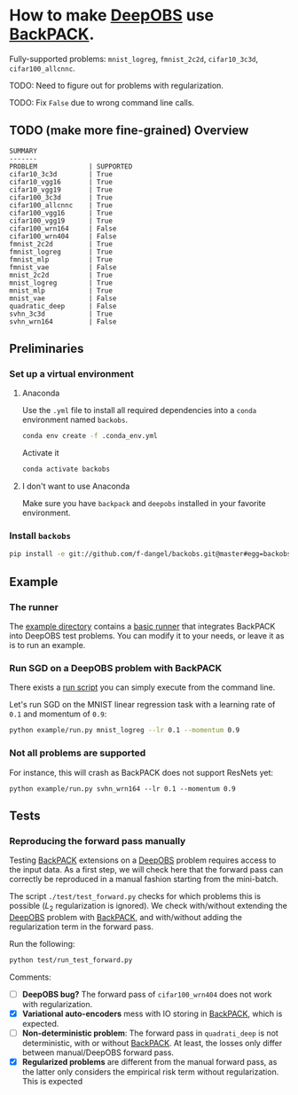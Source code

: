 #+STARTUP: hidestars
#+STARTUP: indent

#+author: F. Dangel

* How to make [[https://deepobs.readthedocs.io/en/stable/][DeepOBS]] use [[https://backpack.readthedocs.io/en/latest/][BackPACK]].

Fully-supported problems: ~mnist_logreg~, ~fmnist_2c2d~, ~cifar10_3c3d~, ~cifar100_allcnnc~.

TODO: Need to figure out for problems with regularization.

TODO: Fix ~False~ due to wrong command line calls.

** TODO (make more fine-grained) Overview
#+BEGIN_SRC 
SUMMARY
-------
PROBLEM             | SUPPORTED
cifar10_3c3d        | True
cifar10_vgg16       | True
cifar10_vgg19       | True
cifar100_3c3d       | True
cifar100_allcnnc    | True
cifar100_vgg16      | True
cifar100_vgg19      | True
cifar100_wrn164     | False
cifar100_wrn404     | False
fmnist_2c2d         | True
fmnist_logreg       | True
fmnist_mlp          | True
fmnist_vae          | False
mnist_2c2d          | True
mnist_logreg        | True
mnist_mlp           | True
mnist_vae           | False
quadratic_deep      | False
svhn_3c3d           | True
svhn_wrn164         | False 
#+END_SRC



** Preliminaries 
*** Set up a virtual environment
**** Anaconda
Use the ~.yml~ file to install all required dependencies into a ~conda~ environment named ~backobs~.
#+BEGIN_SRC bash
conda env create -f .conda_env.yml
#+END_SRC
Activate it
#+BEGIN_SRC bash
conda activate backobs
#+END_SRC
**** I don't want to use Anaconda
Make sure you have ~backpack~ and ~deepobs~ installed in your favorite environment.

*** Install ~backobs~
#+BEGIN_SRC bash
pip install -e git://github.com/f-dangel/backobs.git@master#egg=backobs
#+END_SRC
** Example
*** The runner
The [[file:example/][example directory]] contains a [[file:example/runner.py][basic runner]] that integrates BackPACK into DeepOBS test problems. You can modify it to your needs, or leave it as is to run an example.
*** Run SGD on a DeepOBS problem with BackPACK 
There exists a [[file:example/run.py][run script]] you can simply execute from the command line.

Let's run SGD on the MNIST linear regression task with a learning rate of ~0.1~ and momentum of ~0.9~:
#+BEGIN_SRC bash
python example/run.py mnist_logreg --lr 0.1 --momentum 0.9
#+END_SRC

*** Not all problems are supported
For instance, this will crash as BackPACK does not support ResNets yet:
#+BEGIN_SRC 
python example/run.py svhn_wrn164 --lr 0.1 --momentum 0.9
#+END_SRC

** Tests
*** Reproducing the forward pass manually
Testing [[https://www.backpack.pt][BackPACK]] extensions on a [[https://github.com/fsschneider/DeepOBS][DeepOBS]] problem requires access to the input data. As a first step, we will check here that the forward pass can correctly be reproduced in a manual fashion starting from the mini-batch.

The script ~./test/test_forward.py~ checks for which problems this is possible ($L_2$ regularization is ignored). We check with/without extending the [[https://github.com/fsschneider/DeepOBS][DeepOBS]] problem with [[https://www.backpack.pt][BackPACK]], and with/without adding the regularization term in the forward pass.

Run the following:
#+begin_src bash :results output
  python test/run_test_forward.py
#+end_src 

#+RESULTS:
#+begin_example
✓ [cifar10_3c3d, l2_reg: False, BackPACK: False] DeepOBS: 2.28687, manual: 2.28687
✓ [cifar10_vgg16, l2_reg: False, BackPACK: False] DeepOBS: 2.30151, manual: 2.30151
✓ [cifar10_vgg19, l2_reg: False, BackPACK: False] DeepOBS: 2.30262, manual: 2.30262
✓ [cifar100_3c3d, l2_reg: False, BackPACK: False] DeepOBS: 4.55693, manual: 4.55693
✓ [cifar100_allcnnc, l2_reg: False, BackPACK: False] DeepOBS: 4.56741, manual: 4.56741
✓ [cifar100_vgg16, l2_reg: False, BackPACK: False] DeepOBS: 4.60366, manual: 4.60366
✓ [cifar100_vgg19, l2_reg: False, BackPACK: False] DeepOBS: 4.60555, manual: 4.60555
✓ [cifar100_wrn164, l2_reg: False, BackPACK: False] DeepOBS: 4.31506, manual: 4.31506
✓ [cifar100_wrn404, l2_reg: False, BackPACK: False] DeepOBS: 4.61947, manual: 4.61947
✓ [fmnist_2c2d, l2_reg: False, BackPACK: False] DeepOBS: 2.32473, manual: 2.32473
✓ [fmnist_logreg, l2_reg: False, BackPACK: False] DeepOBS: 2.30259, manual: 2.30259
✓ [fmnist_mlp, l2_reg: False, BackPACK: False] DeepOBS: 2.30591, manual: 2.30591
✓ [fmnist_vae, l2_reg: False, BackPACK: False] DeepOBS: 145.27640, manual: 145.27640
✓ [mnist_2c2d, l2_reg: False, BackPACK: False] DeepOBS: 2.35603, manual: 2.35603
✓ [mnist_logreg, l2_reg: False, BackPACK: False] DeepOBS: 2.30259, manual: 2.30259
✓ [mnist_mlp, l2_reg: False, BackPACK: False] DeepOBS: 2.29524, manual: 2.29524
✓ [mnist_vae, l2_reg: False, BackPACK: False] DeepOBS: 179.56845, manual: 179.56845
❌ [quadratic_deep, l2_reg: False, BackPACK: False] DeepOBS: 5.29617, manual: 4.89908
✓ [svhn_3c3d, l2_reg: False, BackPACK: False] DeepOBS: 2.21970, manual: 2.21970
✓ [svhn_wrn164, l2_reg: False, BackPACK: False] DeepOBS: 1.89063, manual: 1.89063


❌ [cifar10_3c3d, l2_reg: True, BackPACK: False] DeepOBS: 3.54886, manual: 2.28687
❌ [cifar10_vgg16, l2_reg: True, BackPACK: False] DeepOBS: 6.05709, manual: 2.30151
❌ [cifar10_vgg19, l2_reg: True, BackPACK: False] DeepOBS: 6.37784, manual: 2.30262
❌ [cifar100_3c3d, l2_reg: True, BackPACK: False] DeepOBS: 5.94544, manual: 4.55693
❌ [cifar100_allcnnc, l2_reg: True, BackPACK: False] DeepOBS: 4.87410, manual: 4.56741
❌ [cifar100_vgg16, l2_reg: True, BackPACK: False] DeepOBS: 8.40309, manual: 4.60366
❌ [cifar100_vgg19, l2_reg: True, BackPACK: False] DeepOBS: 8.72502, manual: 4.60555
❌ [cifar100_wrn164, l2_reg: True, BackPACK: False] DeepOBS: 4.82936, manual: 4.31506
❌ [cifar100_wrn404, l2_reg: True, BackPACK: False] Raised exception: 'NoneType' object has no attribute 'items'
✓ [fmnist_2c2d, l2_reg: True, BackPACK: False] DeepOBS: 2.32473, manual: 2.32473
✓ [fmnist_logreg, l2_reg: True, BackPACK: False] DeepOBS: 2.30259, manual: 2.30259
✓ [fmnist_mlp, l2_reg: True, BackPACK: False] DeepOBS: 2.30591, manual: 2.30591
✓ [fmnist_vae, l2_reg: True, BackPACK: False] DeepOBS: 145.27640, manual: 145.27640
✓ [mnist_2c2d, l2_reg: True, BackPACK: False] DeepOBS: 2.35603, manual: 2.35603
✓ [mnist_logreg, l2_reg: True, BackPACK: False] DeepOBS: 2.30259, manual: 2.30259
✓ [mnist_mlp, l2_reg: True, BackPACK: False] DeepOBS: 2.29524, manual: 2.29524
✓ [mnist_vae, l2_reg: True, BackPACK: False] DeepOBS: 179.56845, manual: 179.56845
❌ [quadratic_deep, l2_reg: True, BackPACK: False] DeepOBS: 5.29617, manual: 4.89908
❌ [svhn_3c3d, l2_reg: True, BackPACK: False] DeepOBS: 3.48170, manual: 2.21970
❌ [svhn_wrn164, l2_reg: True, BackPACK: False] DeepOBS: 2.37303, manual: 1.89063


✓ [cifar10_3c3d, l2_reg: False, BackPACK: True] DeepOBS: 2.28687, manual: 2.28687
✓ [cifar10_vgg16, l2_reg: False, BackPACK: True] DeepOBS: 2.30151, manual: 2.30151
✓ [cifar10_vgg19, l2_reg: False, BackPACK: True] DeepOBS: 2.30262, manual: 2.30262
✓ [cifar100_3c3d, l2_reg: False, BackPACK: True] DeepOBS: 4.55693, manual: 4.55693
✓ [cifar100_allcnnc, l2_reg: False, BackPACK: True] DeepOBS: 4.56741, manual: 4.56741
✓ [cifar100_vgg16, l2_reg: False, BackPACK: True] DeepOBS: 4.60366, manual: 4.60366
✓ [cifar100_vgg19, l2_reg: False, BackPACK: True] DeepOBS: 4.60555, manual: 4.60555
✓ [cifar100_wrn164, l2_reg: False, BackPACK: True] DeepOBS: 4.31506, manual: 4.31506
✓ [cifar100_wrn404, l2_reg: False, BackPACK: True] DeepOBS: 4.61947, manual: 4.61947
✓ [fmnist_2c2d, l2_reg: False, BackPACK: True] DeepOBS: 2.32473, manual: 2.32473
✓ [fmnist_logreg, l2_reg: False, BackPACK: True] DeepOBS: 2.30259, manual: 2.30259
✓ [fmnist_mlp, l2_reg: False, BackPACK: True] DeepOBS: 2.30591, manual: 2.30591
❌ [fmnist_vae, l2_reg: False, BackPACK: True] Raised exception: 'tuple' object has no attribute 'size'
✓ [mnist_2c2d, l2_reg: False, BackPACK: True] DeepOBS: 2.35603, manual: 2.35603
✓ [mnist_logreg, l2_reg: False, BackPACK: True] DeepOBS: 2.30259, manual: 2.30259
✓ [mnist_mlp, l2_reg: False, BackPACK: True] DeepOBS: 2.29524, manual: 2.29524
❌ [mnist_vae, l2_reg: False, BackPACK: True] Raised exception: 'tuple' object has no attribute 'size'
❌ [quadratic_deep, l2_reg: False, BackPACK: True] DeepOBS: 5.29617, manual: 4.89908
✓ [svhn_3c3d, l2_reg: False, BackPACK: True] DeepOBS: 2.21970, manual: 2.21970
✓ [svhn_wrn164, l2_reg: False, BackPACK: True] DeepOBS: 1.89063, manual: 1.89063


❌ [cifar10_3c3d, l2_reg: True, BackPACK: True] DeepOBS: 3.54886, manual: 2.28687
❌ [cifar10_vgg16, l2_reg: True, BackPACK: True] DeepOBS: 6.05709, manual: 2.30151
❌ [cifar10_vgg19, l2_reg: True, BackPACK: True] DeepOBS: 6.37784, manual: 2.30262
❌ [cifar100_3c3d, l2_reg: True, BackPACK: True] DeepOBS: 5.94544, manual: 4.55693
❌ [cifar100_allcnnc, l2_reg: True, BackPACK: True] DeepOBS: 4.87410, manual: 4.56741
❌ [cifar100_vgg16, l2_reg: True, BackPACK: True] DeepOBS: 8.40309, manual: 4.60366
❌ [cifar100_vgg19, l2_reg: True, BackPACK: True] DeepOBS: 8.72502, manual: 4.60555
❌ [cifar100_wrn164, l2_reg: True, BackPACK: True] DeepOBS: 4.82936, manual: 4.31506
❌ [cifar100_wrn404, l2_reg: True, BackPACK: True] Raised exception: 'NoneType' object has no attribute 'items'
✓ [fmnist_2c2d, l2_reg: True, BackPACK: True] DeepOBS: 2.32473, manual: 2.32473
✓ [fmnist_logreg, l2_reg: True, BackPACK: True] DeepOBS: 2.30259, manual: 2.30259
✓ [fmnist_mlp, l2_reg: True, BackPACK: True] DeepOBS: 2.30591, manual: 2.30591
❌ [fmnist_vae, l2_reg: True, BackPACK: True] Raised exception: 'tuple' object has no attribute 'size'
✓ [mnist_2c2d, l2_reg: True, BackPACK: True] DeepOBS: 2.35603, manual: 2.35603
✓ [mnist_logreg, l2_reg: True, BackPACK: True] DeepOBS: 2.30259, manual: 2.30259
✓ [mnist_mlp, l2_reg: True, BackPACK: True] DeepOBS: 2.29524, manual: 2.29524
❌ [mnist_vae, l2_reg: True, BackPACK: True] Raised exception: 'tuple' object has no attribute 'size'
❌ [quadratic_deep, l2_reg: True, BackPACK: True] DeepOBS: 5.29617, manual: 4.89908
❌ [svhn_3c3d, l2_reg: True, BackPACK: True] DeepOBS: 3.48170, manual: 2.21970
❌ [svhn_wrn164, l2_reg: True, BackPACK: True] DeepOBS: 2.37303, manual: 1.89063


#+end_example
Comments: 
- [ ] *DeepOBS bug?* The forward pass of ~cifar100_wrn404~ does not work with regularization.
- [X] *Variational auto-encoders* mess with IO storing in [[https://www.backpack.pt][BackPACK]], which is expected.
- [ ] *Non-deterministic problem*: The forward pass in ~quadrati_deep~ is not deterministic, with or without [[https://www.backpack.pt][BackPACK]]. At least, the losses only differ between manual/DeepOBS forward pass.
- [X] *Regularized problems* are different from the manual forward pass, as the latter only considers the empirical risk term without regularization. This is expected

